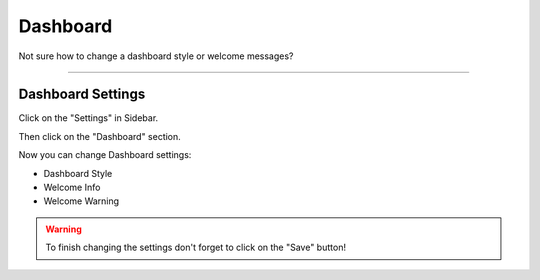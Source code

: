 *********
Dashboard
*********

Not sure how to change a dashboard style or welcome messages?

----

Dashboard Settings
==================

Click on the "Settings" in Sidebar.

.. TODO::

    Add Screenshot Click on Settings in Sidebar

Then click on the "Dashboard" section.

.. TODO::

    Add Screenshot Click on Dashboard

Now you can change Dashboard settings:

* Dashboard Style
* Welcome Info
* Welcome Warning

.. WARNING::

    To finish changing the settings don't forget to click on the "Save" button!
